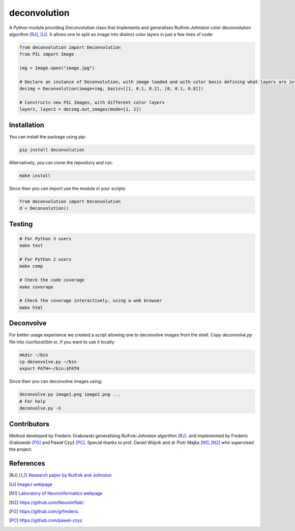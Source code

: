 *************
deconvolution
*************
A Python module providing Deconvolution class that implements and generalises Ruifrok-Johnston color deconvolution algorithm [RJ]_, [IJ]_. It allows one to split an image into distinct color layers in just
a few lines of code:

.. code:: python

  from deconvolution import Deconvolution
  from PIL import Image

  img = Image.open("image.jpg")
  
  # Declare an instance of Deconvolution, with image loaded and with color basis defining what layers are interesting
  decimg = Deconvolution(image=img, basis=[[1, 0.1, 0.2], [0, 0.1, 0.8]])
  
  # Constructs new PIL Images, with different color layers
  layer1, layer2 = decimg.out_images(mode=[1, 2])


Installation
------------
You can install the package using pip:

.. code:: bash

  pip install deconvolution

Alternatively, you can clone the repository and run:

.. code:: bash

  make install

Since then you can import use the module in your scripts:

.. code:: python

  from deconvolution import Deconvolution
  d = Deconvolution()


Testing
-------
.. code:: bash
  
  # For Python 3 users
  make test
  
  # For Python 2 users
  make comp

  # Check the code coverage
  make coverage

  # Check the coverage interactively, using a web browser
  make html


Deconvolve
----------
For better usage experience we created a script allowing one to deconvolve images from the shell. Copy `deconvolve.py` file into `/usr/local/bin` or, if you want to use it locally:

.. code:: bash

  mkdir ~/bin
  cp deconvolve.py ~/bin
  export PATH=~/bin:$PATH

Since then you can deconvolve images using:

.. code:: bash

  deconvolve.py image1.png image2.png ...
  # For help
  deconvolve.py -h


Contributors
------------
Method developed by Frederic Grabowski generalising Ruifrok-Johnston algorithm [RJ]_. and implemented by Frederic Grabowski [FG]_ and Paweł Czyż [PC]_.
Special thanks to prof. Daniel Wójcik and dr Piotr Majka [N1]_, [N2]_ who supervised the project.

References
----------
.. [RJ] `Research paper by Ruifrok and Johnston 
  <https://www.researchgate.net/publication/11815294_Ruifrok_AC_Johnston_DA_Quantification_of_histochemical_staining_by_color_deconvolution_Anal_Quant_Cytol_Histol_23_291-299>`_
.. [IJ] `ImageJ webpage
  <http://imagej.net/Colour_Deconvolution>`_
.. [N1] `Laboratory of Neuroinformatics webpage
  <http://en.nencki.gov.pl/laboratory-of-neuroinformatics>`_
.. [N2] https://github.com/Neuroinflab/
.. [FG] https://github.com/grfrederic
.. [PC] https://github.com/pawel-czyz
